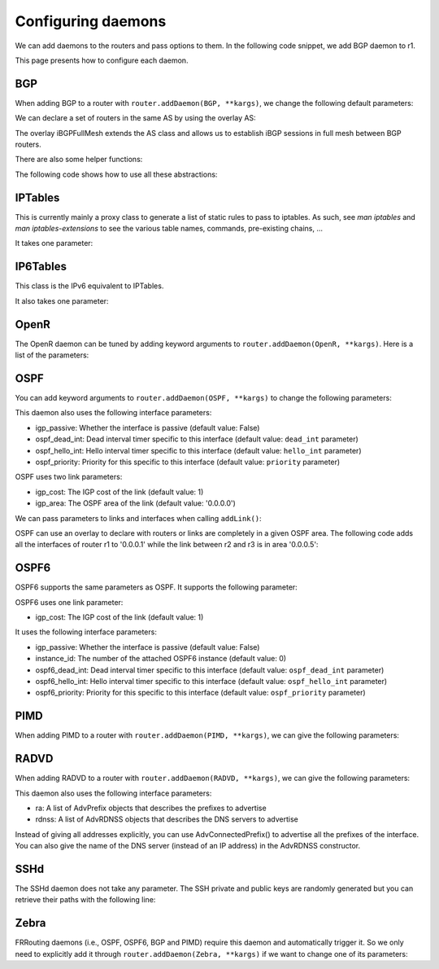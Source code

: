 Configuring daemons
===================

We can add daemons to the routers and pass options to them.
In the following code snippet, we add BGP daemon to r1.

.. testcode:: addDaemons

    from ipmininet.iptopo import IPTopo
    from ipmininet.router.config import OSPF, OSPF6, RouterConfig

    class MyTopology(IPTopo):

        def build(self, *args, **kwargs):

            r1 = self.addRouter("r1", config=RouterConfig)
            r1.addDaemon(OSPF, hello_int=1)
            r1.addDaemon(OSPF6, hello_int=1)

            # [...]

            super(MyTopology, self).build(*args, **kwargs)

This page presents how to configure each daemon.


BGP
---

When adding BGP to a router with ``router.addDaemon(BGP, **kargs)``, we change the following default parameters:

.. automethod:: ipmininet.router.config.bgp.BGP.set_defaults
    :noindex:

We can declare a set of routers in the same AS by using the overlay AS:

The overlay iBGPFullMesh extends the AS class and allows us to establish iBGP sessions in full mesh between BGP routers.

There are also some helper functions:

.. automethod:: ipmininet.router.config.bgp.new_access_list
    :noindex:
.. automethod:: ipmininet.router.config.bgp.new_community_list
    :noindex:
.. automethod:: ipmininet.router.config.bgp.set_local_pref
    :noindex:
.. automethod:: ipmininet.router.config.bgp.set_med
    :noindex:
.. automethod:: ipmininet.router.config.bgp.set_community
    :noindex:
.. automethod:: ipmininet.router.config.bgp.bgp_fullmesh
    :noindex:
.. automethod:: ipmininet.router.config.bgp.bgp_peering
    :noindex:
.. automethod:: ipmininet.router.config.bgp.ebgp_session
    :noindex:
.. automethod:: ipmininet.router.config.bgp.set_rr
    :noindex:

The following code shows how to use all these abstractions:

.. testcode:: bgp

    from ipmininet.iptopo import IPTopo
    from ipmininet.router.config import BGP, bgp_fullmesh, bgp_peering, ebgp_session, RouterConfig

    class MyTopology(IPTopo):

        def build(self, *args, **kwargs):

            # AS1 routers
            as1r1 = self.addRouter("as1r1", config=RouterConfig)
            as1r1.addDaemon(BGP)
            as1r2 = self.addRouter("as1r2", config=RouterConfig)
            as1r2.addDaemon(BGP)
            as1r3 = self.addRouter("as1r3", config=RouterConfig)
            as1r3.addDaemon(BGP)

            self.addLink(as1r1, as1r2)
            self.addLink(as1r1, as1r3)
            self.addLink(as1r2, as1r3)

            # AS2 routers
            as2r1 = self.addRouter("as2r1", config=RouterConfig)
            as2r1.addDaemon(BGP)
            as2r2 = self.addRouter("as2r2", config=RouterConfig)
            as2r2.addDaemon(BGP)
            as2r3 = self.addRouter("as2r3", config=RouterConfig)
            as2r3.addDaemon(BGP)

            self.addLink(as2r1, as2r2)
            self.addLink(as2r1, as2r3)
            self.addLink(as2r2, as2r3)

            # AS3 routers
            as3r1 = self.addRouter("as3r1", config=RouterConfig)
            as3r1.addDaemon(BGP)
            as3r2 = self.addRouter("as3r2", config=RouterConfig)
            as3r2.addDaemon(BGP)
            as3r3 = self.addRouter("as3r3", config=RouterConfig)
            as3r3.addDaemon(BGP)

            self.addLink(as3r1, as3r2)
            self.addLink(as3r1, as3r3)
            self.addLink(as3r2, as3r3)

            # Inter-AS links
            self.addLink(as1r1, as2r1)
            self.addLink(as2r3, as3r1)

            # Add an access list to ...
            all_al = new_access_list('all', ('any',))

            # Add a community list to as2r1
            loc_pref = new_community_list('loc-pref', '2:80')

            # as2r1 set the local pref of all the route coming from as1r1 and matching the community list community to 80
            set_local_pref(self, as2r1, as1r6, 80, filter_list=('loc-pref',))

            # as1r1 set the community of all the route sent to as2r1 and matching the access list allto 2:80
            set_community(self, as1r1, as2r1, '2:80', filter_list=('all_al',))

            #  as3r1 set the med of all the route coming from as2r3 and matching the access list all to 50
            set_med(self, as3r1, as2r3, 50, filter_list=('all_al',))

            # AS1 is composed of 3 routers that have a full-mesh set of iBGP peering between them
            self.addiBGPFullMesh(1, routers=[as1r1, as1r2, as1r3])

            # AS2 only has one iBGP session between its routers
            self.addAS(2, routers=[as2r1, as2r2, as2r3])
            bgp_peering(self, as2r1, as2r3)

            # AS3 is also composed of 3 routers that have a full-mesh set of iBGP peering between them
            self.addAS(3, routers=[as3r1, as3r2, as3r3])
            bgp_fullmesh(self, [as3r1, as3r2, as3r3])

            # Establish eBGP sessions between ASes
            ebgp_session(self, as1r1, as2r1)
            ebgp_session(self, as2r3, as3r1)

            super(MyTopology, self).build(*args, **kwargs)


IPTables
--------

This is currently mainly a proxy class to generate a list of static rules to pass to iptables.
As such, see `man iptables` and `man iptables-extensions`
to see the various table names, commands, pre-existing chains, ...

It takes one parameter:

.. automethod:: ipmininet.router.config.iptables.IPTables.set_defaults
    :noindex:


IP6Tables
---------

This class is the IPv6 equivalent to IPTables.

It also takes one parameter:

.. automethod:: ipmininet.router.config.iptables.IP6Tables.set_defaults
    :noindex:


OpenR
-----

The OpenR daemon can be tuned by adding keyword arguments to ``router.addDaemon(OpenR, **kargs)``.
Here is a list of the parameters:

.. automethod:: ipmininet.router.config.openrd.OpenrDaemon._defaults
    :noindex:


OSPF
----

You can add keyword arguments to ``router.addDaemon(OSPF, **kargs)``
to change the following parameters:

.. automethod:: ipmininet.router.config.ospf.OSPF.set_defaults
    :noindex:


This daemon also uses the following interface parameters:

- igp_passive: Whether the interface is passive (default value: False)
- ospf_dead_int: Dead interval timer specific to this interface (default value: ``dead_int`` parameter)
- ospf_hello_int: Hello interval timer specific to this interface (default value: ``hello_int`` parameter)
- ospf_priority: Priority for this specific to this interface (default value: ``priority`` parameter)

OSPF uses two link parameters:

- igp_cost: The IGP cost of the link (default value: 1)
- igp_area: The OSPF area of the link (default value: '0.0.0.0')

We can pass parameters to links and interfaces when calling ``addLink()``:

.. testcode:: ospf

    from ipmininet.iptopo import IPTopo

    class MyTopology(IPTopo):

        def build(self, *args, **kwargs):

            # Add routers (OSPF daemon is added by default with the default config)
            router1 = self.addRouter("router1")
            router2 = self.addRouter("router2")

            # Add link
            l = self.addLink(router1, router2,
                             igp_cost=5, igp_area="0.0.0.1")  # Link parameters
            l[router1].addParams(ospf_dead_int=1)             # Router1 interface parameters
            l[router2].addParams(ospf_priority=1)             # Router2 interface parameters

            super(MyTopology, self).build(*args, **kwargs)


OSPF can use an overlay to declare with routers or links are completely in a given OSPF area.
The following code adds all the interfaces of router r1 to '0.0.0.1'
while the link between r2 and r3 is in area '0.0.0.5':

.. testcode:: ospf overlay

    from ipmininet.iptopo import IPTopo

    class MyTopology(IPTopo):

        def build(self, *args, **kwargs):

            # Add routers (OSPF daemon is added by default with the default config)
            r1 = self.addRouter("r1")
            r2 = self.addRouter("r2")
            r3 = self.addRouter("r3")

            # Add links
            self.addLink(r1, r2)
            self.addLink(r1, r3)
            self.addLink(r2, r3)

            # Define OSPF areas
            self.addOSPFArea('0.0.0.1', routers=[r1], links=[])
            self.addOSPFArea('0.0.0.5', routers=[], links=[(r2, r3)])

            super(MyTopology, self).build(*args, **kwargs)


OSPF6
-----

OSPF6 supports the same parameters as OSPF.
It supports the following parameter:

.. automethod:: ipmininet.router.config.ospf6.OSPF6.set_defaults
    :noindex:


OSPF6 uses one link parameter:

- igp_cost: The IGP cost of the link (default value: 1)

It uses the following interface parameters:

- igp_passive: Whether the interface is passive (default value: False)
- instance_id: The number of the attached OSPF6 instance (default value: 0)
- ospf6_dead_int: Dead interval timer specific to this interface (default value: ``ospf_dead_int`` parameter)
- ospf6_hello_int: Hello interval timer specific to this interface (default value: ``ospf_hello_int`` parameter)
- ospf6_priority: Priority for this specific to this interface (default value: ``ospf_priority`` parameter)

.. testcode:: ospf6

    from ipmininet.iptopo import IPTopo

    class MyTopology(IPTopo):

        def build(self, *args, **kwargs):

            # Add routers (OSPF daemon is added by default with the default config)
            router1 = self.addRouter("router1")
            router2 = self.addRouter("router2")

            # Add link
            l = self.addLink(router1, router2,
                             igp_cost=5)            # Link parameters
            l[router1].addParams(ospf6_dead_int=1)  # Router1 interface parameters
            l[router2].addParams(ospf6_priority=1)  # Router2 interface parameters

            super(MyTopology, self).build(*args, **kwargs)


PIMD
----

When adding PIMD to a router with ``router.addDaemon(PIMD, **kargs)``, we can give the following parameters:

.. automethod:: ipmininet.router.config.pimd.PIMD.set_defaults
    :noindex:


RADVD
-----

When adding RADVD to a router with ``router.addDaemon(RADVD, **kargs)``, we can give the following parameters:

.. automethod:: ipmininet.router.config.radvd.RADVD.set_defaults
    :noindex:


This daemon also uses the following interface parameters:

- ra: A list of AdvPrefix objects that describes the prefixes to advertise
- rdnss: A list of AdvRDNSS objects that describes the DNS servers to advertise

.. testcode:: radvd

    from ipmininet.iptopo import IPTopo
    from ipmininet.router.config import RADVD, AdvPrefix, AdvRDNSS

    class MyTopology(IPTopo):

        def build(self, *args, **kwargs):

            r = self.addRouter('r')
            r.addDaemon(RADVD, debug=0)

            h = self.addHost('h')
            dns = self.addHost('dns')

            lrh = self.addLink(r, h)
            lrh[r].addParams(ip=("2001:1341::1/64", "2001:2141::1/64"),
                             ra=[AdvPrefix("2001:1341::/64", valid_lifetime=86400, preferred_lifetime=14400),
                                 AdvPrefix("2001:2141::/64")],
                             rdnss=[AdvRDNSS("2001:89ab::d", max_lifetime=25),
                                    AdvRDNSS("2001:cdef::d", max_lifetime=25)])
            lrdns = self.addLink(r, dns)
            lrdns[r].addParams(ip=("2001:89ab::1/64", "2001:cdef::1/64"))    # Static IP addresses
            lrdns[dns].addParams(ip=("2001:89ab::d/64", "2001:cdef::d/64"))  # Static IP addresses

            super(MyTopology, self).build(*args, **kwargs)

Instead of giving all addresses explicitly, you can use AdvConnectedPrefix() to advertise all the prefixes
of the interface. You can also give the name of the DNS server (instead of an IP address) in the AdvRDNSS constructor.

.. testcode:: radvd2

    from ipmininet.iptopo import IPTopo
    from ipmininet.router.config import RouterConfig, RADVD, AdvConnectedPrefix, AdvRDNSS

    class MyTopology(IPTopo):

        def build(self, *args, **kwargs):

            r = self.addRouter('r')
            r.addDaemon(RADVD, debug=0)

            h = self.addHost('h')
            dns = self.addHost('dns')

            lrh = self.addLink(r, h)
            lrh[r].addParams(ip=("2001:1341::1/64", "2001:2141::1/64"),
                             ra=[AdvConnectedPrefix(valid_lifetime=86400, preferred_lifetime=14400)],
                             rdnss=[AdvRDNSS(dns, max_lifetime=25)])
            lrdns = self.addLink(r, dns)
            lrdns[r].addParams(ip=("2001:89ab::1/64", "2001:cdef::1/64"))    # Static IP addresses
            lrdns[dns].addParams(ip=("2001:89ab::d/64", "2001:cdef::d/64"))  # Static IP addresses

            super(MyTopology, self).build(*args, **kwargs)


SSHd
----

The SSHd daemon does not take any parameter.
The SSH private and public keys are randomly generated but you can retrieve their paths with the following line:

.. testcode:: sshd

    from ipmininet.router.config.sshd import KEYFILE, PUBKEY


Zebra
-----

FRRouting daemons (i.e., OSPF, OSPF6, BGP and PIMD) require this daemon and automatically trigger it.
So we only need to explicitly add it through ``router.addDaemon(Zebra, **kargs)``
if we want to change one of its parameters:

.. automethod:: ipmininet.router.config.zebra.Zebra.set_defaults
    :noindex:


.. doctest related functions


.. testsetup:: *

    from ipmininet.clean import cleanup
    cleanup(level='warning')

.. testcode:: *
    :hide:

    try:
        MyTopology
    except NameError:
        MyTopology = None

    if MyTopology is not None:
        from ipmininet.ipnet import IPNet
        net = IPNet(topo=MyTopology())
        net.start()

.. testcleanup:: *

    try:
        net
    except NameError:
        net = None

    if net is not None:
        net.stop()
